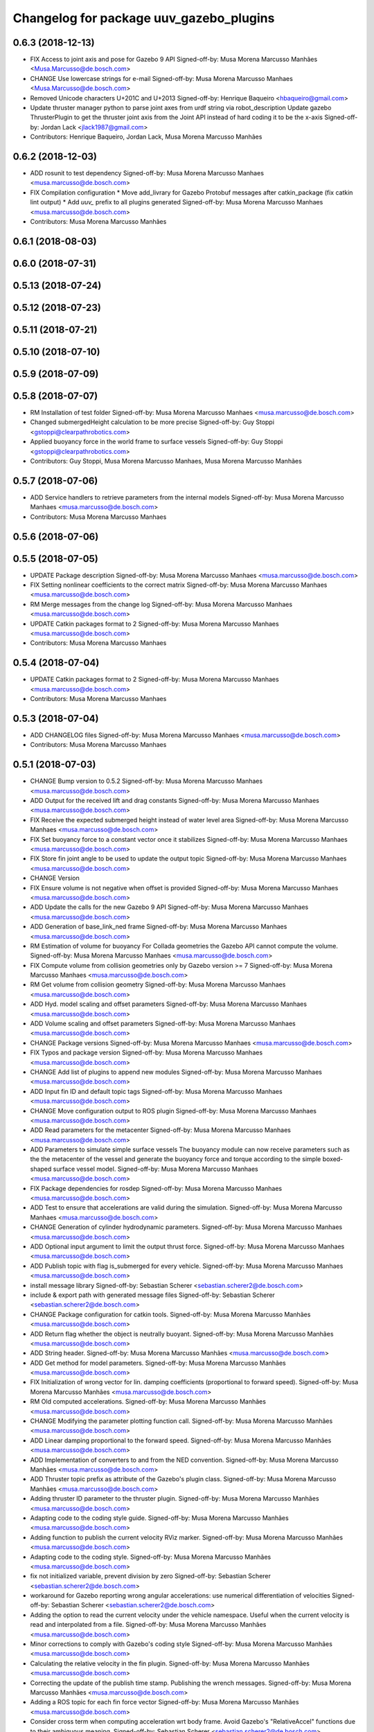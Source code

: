 ^^^^^^^^^^^^^^^^^^^^^^^^^^^^^^^^^^^^^^^^
Changelog for package uuv_gazebo_plugins
^^^^^^^^^^^^^^^^^^^^^^^^^^^^^^^^^^^^^^^^

0.6.3 (2018-12-13)
------------------
* FIX Access to joint axis and pose for Gazebo 9 API
  Signed-off-by: Musa Morena Marcusso Manhães <Musa.Marcusso@de.bosch.com>
* CHANGE Use lowercase strings for e-mail
  Signed-off-by: Musa Morena Marcusso Manhaes <Musa.Marcusso@de.bosch.com>
* Removed Unicode characters U+201C and U+2013
  Signed-off-by: Henrique Baqueiro <hbaqueiro@gmail.com>
* Update thruster manager python to parse joint axes from urdf string via robot_description
  Update gazebo ThrusterPlugin to get the thruster joint axis from the Joint API instead of hard coding it to be the x-axis
  Signed-off-by: Jordan Lack <jlack1987@gmail.com>
* Contributors: Henrique Baqueiro, Jordan Lack, Musa Morena Marcusso Manhães

0.6.2 (2018-12-03)
------------------
* ADD rosunit to test dependency
  Signed-off-by: Musa Morena Marcusso Manhaes <musa.marcusso@de.bosch.com>
* FIX Compilation configuration
  * Move add_livrary for Gazebo Protobuf messages after catkin_package (fix catkin lint output)
  * Add `uuv\_` prefix to all plugins generated
  Signed-off-by: Musa Morena Marcusso Manhaes <musa.marcusso@de.bosch.com>
* Contributors: Musa Morena Marcusso Manhães

0.6.1 (2018-08-03)
------------------

0.6.0 (2018-07-31)
------------------

0.5.13 (2018-07-24)
-------------------

0.5.12 (2018-07-23)
-------------------

0.5.11 (2018-07-21)
-------------------

0.5.10 (2018-07-10)
-------------------

0.5.9 (2018-07-09)
------------------

0.5.8 (2018-07-07)
------------------
* RM Installation of test folder
  Signed-off-by: Musa Morena Marcusso Manhaes <musa.marcusso@de.bosch.com>
* Changed submergedHeight calculation to be more precise
  Signed-off-by: Guy Stoppi <gstoppi@clearpathrobotics.com>
* Applied buoyancy force in the world frame to surface vessels
  Signed-off-by: Guy Stoppi <gstoppi@clearpathrobotics.com>
* Contributors: Guy Stoppi, Musa Morena Marcusso Manhaes, Musa Morena Marcusso Manhães

0.5.7 (2018-07-06)
------------------
* ADD Service handlers to retrieve parameters from the internal models
  Signed-off-by: Musa Morena Marcusso Manhaes <musa.marcusso@de.bosch.com>
* Contributors: Musa Morena Marcusso Manhaes

0.5.6 (2018-07-06)
------------------

0.5.5 (2018-07-05)
------------------
* UPDATE Package description
  Signed-off-by: Musa Morena Marcusso Manhaes <musa.marcusso@de.bosch.com>
* FIX Setting nonlinear coefficients to the correct matrix
  Signed-off-by: Musa Morena Marcusso Manhaes <musa.marcusso@de.bosch.com>
* RM Merge messages from the change log
  Signed-off-by: Musa Morena Marcusso Manhaes <musa.marcusso@de.bosch.com>
* UPDATE Catkin packages format to 2
  Signed-off-by: Musa Morena Marcusso Manhaes <musa.marcusso@de.bosch.com>
* Contributors: Musa Morena Marcusso Manhaes

0.5.4 (2018-07-04)
------------------
* UPDATE Catkin packages format to 2
  Signed-off-by: Musa Morena Marcusso Manhaes <musa.marcusso@de.bosch.com>
* Contributors: Musa Morena Marcusso Manhaes

0.5.3 (2018-07-04)
------------------
* ADD CHANGELOG files
  Signed-off-by: Musa Morena Marcusso Manhaes <musa.marcusso@de.bosch.com>
* Contributors: Musa Morena Marcusso Manhaes

0.5.1 (2018-07-03)
------------------
* CHANGE Bump version to 0.5.2
  Signed-off-by: Musa Morena Marcusso Manhaes <musa.marcusso@de.bosch.com>
* ADD Output for the received lift and drag constants
  Signed-off-by: Musa Morena Marcusso Manhaes <musa.marcusso@de.bosch.com>
* FIX Receive the expected submerged height instead of water level area
  Signed-off-by: Musa Morena Marcusso Manhaes <musa.marcusso@de.bosch.com>
* FIX Set buoyancy force to a constant vector once it stabilizes
  Signed-off-by: Musa Morena Marcusso Manhaes <musa.marcusso@de.bosch.com>
* FIX Store fin joint angle to be used to update the output topic
  Signed-off-by: Musa Morena Marcusso Manhaes <musa.marcusso@de.bosch.com>
* CHANGE Version
* FIX Ensure volume is not negative when offset is provided
  Signed-off-by: Musa Morena Marcusso Manhaes <musa.marcusso@de.bosch.com>
* ADD Update the calls for the new Gazebo 9 API
  Signed-off-by: Musa Morena Marcusso Manhaes <musa.marcusso@de.bosch.com>
* ADD Generation of base_link_ned frame
  Signed-off-by: Musa Morena Marcusso Manhaes <musa.marcusso@de.bosch.com>
* RM Estimation of volume for buoyancy
  For Collada geometries the Gazebo API cannot compute the volume.
  Signed-off-by: Musa Morena Marcusso Manhaes <musa.marcusso@de.bosch.com>
* FIX Compute volume from collision geometries only by Gazebo version >= 7
  Signed-off-by: Musa Morena Marcusso Manhaes <musa.marcusso@de.bosch.com>
* RM Get volume from collision geometry
  Signed-off-by: Musa Morena Marcusso Manhaes <musa.marcusso@de.bosch.com>
* ADD Hyd. model scaling and offset parameters
  Signed-off-by: Musa Morena Marcusso Manhaes <musa.marcusso@de.bosch.com>
* ADD Volume scaling and offset parameters
  Signed-off-by: Musa Morena Marcusso Manhaes <musa.marcusso@de.bosch.com>
* CHANGE Package versions
  Signed-off-by: Musa Morena Marcusso Manhaes <musa.marcusso@de.bosch.com>
* FIX Typos and package version
  Signed-off-by: Musa Morena Marcusso Manhaes <musa.marcusso@de.bosch.com>
* CHANGE Add list of plugins to append new modules
  Signed-off-by: Musa Morena Marcusso Manhaes <musa.marcusso@de.bosch.com>
* ADD Input fin ID and default topic tags
  Signed-off-by: Musa Morena Marcusso Manhaes <musa.marcusso@de.bosch.com>
* CHANGE Move configuration output to ROS plugin
  Signed-off-by: Musa Morena Marcusso Manhaes <musa.marcusso@de.bosch.com>
* ADD Read parameters for the metacenter
  Signed-off-by: Musa Morena Marcusso Manhaes <musa.marcusso@de.bosch.com>
* ADD Parameters to simulate simple surface vessels
  The buoyancy module can now receive parameters such as the the
  metacenter of the vessel and generate the buoyancy force and torque
  according to the simple boxed-shaped surface vessel model.
  Signed-off-by: Musa Morena Marcusso Manhaes <musa.marcusso@de.bosch.com>
* FIX Package dependencies for rosdep
  Signed-off-by: Musa Morena Marcusso Manhaes <musa.marcusso@de.bosch.com>
* ADD Test to ensure that accelerations are valid during the simulation.
  Signed-off-by: Musa Morena Marcusso Manhaes <musa.marcusso@de.bosch.com>
* CHANGE Generation of cylinder hydrodynamic parameters.
  Signed-off-by: Musa Morena Marcusso Manhaes <musa.marcusso@de.bosch.com>
* ADD Optional input argument to limit the output thrust force.
  Signed-off-by: Musa Morena Marcusso Manhaes <musa.marcusso@de.bosch.com>
* ADD Publish topic with flag is_submerged for every vehicle.
  Signed-off-by: Musa Morena Marcusso Manhaes <musa.marcusso@de.bosch.com>
* install message library
  Signed-off-by: Sebastian Scherer <sebastian.scherer2@de.bosch.com>
* include & export path with generated message files
  Signed-off-by: Sebastian Scherer <sebastian.scherer2@de.bosch.com>
* CHANGE Package configuration for catkin tools.
  Signed-off-by: Musa Morena Marcusso Manhães <musa.marcusso@de.bosch.com>
* ADD Return flag whether the object is neutrally buoyant.
  Signed-off-by: Musa Morena Marcusso Manhães <musa.marcusso@de.bosch.com>
* ADD String header.
  Signed-off-by: Musa Morena Marcusso Manhães <musa.marcusso@de.bosch.com>
* ADD Get method for model parameters.
  Signed-off-by: Musa Morena Marcusso Manhães <musa.marcusso@de.bosch.com>
* FIX Initialization of wrong vector for lin. damping coefficients (proportional to forward speed).
  Signed-off-by: Musa Morena Marcusso Manhães <musa.marcusso@de.bosch.com>
* RM Old computed accelerations.
  Signed-off-by: Musa Morena Marcusso Manhães <musa.marcusso@de.bosch.com>
* CHANGE Modifying the parameter plotting function call.
  Signed-off-by: Musa Morena Marcusso Manhães <musa.marcusso@de.bosch.com>
* ADD Linear damping proportional to the forward speed.
  Signed-off-by: Musa Morena Marcusso Manhães <musa.marcusso@de.bosch.com>
* ADD Implementation of converters to and from the NED convention.
  Signed-off-by: Musa Morena Marcusso Manhães <musa.marcusso@de.bosch.com>
* ADD Thruster topic prefix as attribute of the Gazebo's plugin class.
  Signed-off-by: Musa Morena Marcusso Manhães <musa.marcusso@de.bosch.com>
* Adding thruster ID parameter to the thruster plugin.
  Signed-off-by: Musa Morena Marcusso Manhães <musa.marcusso@de.bosch.com>
* Adapting code to the coding style guide.
  Signed-off-by: Musa Morena Marcusso Manhães <musa.marcusso@de.bosch.com>
* Adding function to publish the current velocity RViz marker.
  Signed-off-by: Musa Morena Marcusso Manhães <musa.marcusso@de.bosch.com>
* Adapting code to the coding style.
  Signed-off-by: Musa Morena Marcusso Manhães <musa.marcusso@de.bosch.com>
* fix not initialized variable, prevent division by zero
  Signed-off-by: Sebastian Scherer <sebastian.scherer2@de.bosch.com>
* workaround for Gazebo reporting wrong angular accelerations:
  use numerical differentiation of velocities
  Signed-off-by: Sebastian Scherer <sebastian.scherer2@de.bosch.com>
* Adding the option to read the current velocity under the vehicle namespace. Useful when the current velocity is read and interpolated from a file.
  Signed-off-by: Musa Morena Marcusso Manhães <musa.marcusso@de.bosch.com>
* Minor corrections to comply with Gazebo's coding style
  Signed-off-by: Musa Morena Marcusso Manhães <musa.marcusso@de.bosch.com>
* Calculating the relative velocity in the fin plugin.
  Signed-off-by: Musa Morena Marcusso Manhães <musa.marcusso@de.bosch.com>
* Correcting the update of the publish time stamp. Publishing the wrench messages.
  Signed-off-by: Musa Morena Marcusso Manhães <musa.marcusso@de.bosch.com>
* Adding a ROS topic for each fin force vector
  Signed-off-by: Musa Morena Marcusso Manhães <musa.marcusso@de.bosch.com>
* Consider cross term when computing acceleration wrt body frame.
  Avoid Gazebo's "RelativeAccel" functions due to their ambiguous meaning.
  Signed-off-by: Sebastian Scherer <sebastian.scherer2@de.bosch.com>
* Asserting Gazebo coding style
  Signed-off-by: Musa Morena Marcusso Manhães <musa.marcusso@de.bosch.com>
* Name of variable changed.
  Signed-off-by: Musa Morena Marcusso Manhães <musa.marcusso@de.bosch.com>
* Setting gravitational acceleration from the physics engine to the buoyant object.
  Signed-off-by: Musa Morena Marcusso Manhães <musa.marcusso@de.bosch.com>
* fix several files not being installed (can now source install/setup.bash)
  Signed-off-by: Sebastian Scherer <sebastian.scherer2@de.bosch.com>
* Fixing the sign for the added-mass Coriolis coefficients.
  Signed-off-by: Musa Morena Marcusso Manhães <musa.marcusso@de.bosch.com>
* initial commit
  Signed-off-by: Sebastian Scherer (CR/AEI) <sebastian.scherer2@de.bosch.com>
* Contributors: Musa Morena Marcusso Manhaes, Musa Morena Marcusso Manhães, Sebastian Scherer, Sebastian Scherer (CR/AEI)
